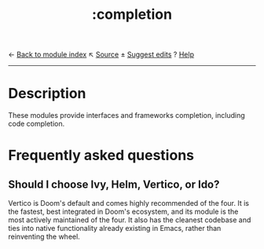 ← [[doom-module-index:][Back to module index]]                         ↖ [[doom-module-source:completion][Source]]  ± [[doom-suggest-edit:][Suggest edits]]  ? [[doom-help-modules:][Help]]
--------------------------------------------------------------------------------
#+TITLE:   :completion
#+CREATED: July 29, 2021
#+SINCE:   21.12.0

* Description
These modules provide interfaces and frameworks completion, including code
completion.
* Frequently asked questions
** Should I choose Ivy, Helm, Vertico, or Ido?
:PROPERTIES:
:ID:       4f36ae11-1da8-4624-9c30-46b764e849fc
:END:
Vertico is Doom's default and comes highly recommended of the four. It is the
fastest, best integrated in Doom's ecosystem, and its module is the most
actively maintained of the four. It also has the cleanest codebase and ties into
native functionality already existing in Emacs, rather than reinventing the
wheel.

